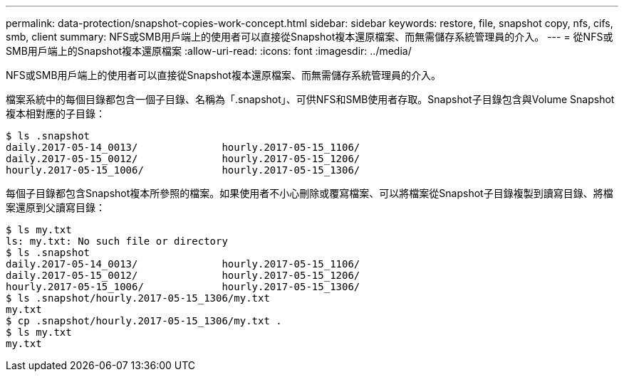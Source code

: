 ---
permalink: data-protection/snapshot-copies-work-concept.html 
sidebar: sidebar 
keywords: restore, file, snapshot copy, nfs, cifs, smb, client 
summary: NFS或SMB用戶端上的使用者可以直接從Snapshot複本還原檔案、而無需儲存系統管理員的介入。 
---
= 從NFS或SMB用戶端上的Snapshot複本還原檔案
:allow-uri-read: 
:icons: font
:imagesdir: ../media/


[role="lead"]
NFS或SMB用戶端上的使用者可以直接從Snapshot複本還原檔案、而無需儲存系統管理員的介入。

檔案系統中的每個目錄都包含一個子目錄、名稱為「.snapshot」、可供NFS和SMB使用者存取。Snapshot子目錄包含與Volume Snapshot複本相對應的子目錄：

....
$ ls .snapshot
daily.2017-05-14_0013/              hourly.2017-05-15_1106/
daily.2017-05-15_0012/              hourly.2017-05-15_1206/
hourly.2017-05-15_1006/             hourly.2017-05-15_1306/
....
每個子目錄都包含Snapshot複本所參照的檔案。如果使用者不小心刪除或覆寫檔案、可以將檔案從Snapshot子目錄複製到讀寫目錄、將檔案還原到父讀寫目錄：

....
$ ls my.txt
ls: my.txt: No such file or directory
$ ls .snapshot
daily.2017-05-14_0013/              hourly.2017-05-15_1106/
daily.2017-05-15_0012/              hourly.2017-05-15_1206/
hourly.2017-05-15_1006/             hourly.2017-05-15_1306/
$ ls .snapshot/hourly.2017-05-15_1306/my.txt
my.txt
$ cp .snapshot/hourly.2017-05-15_1306/my.txt .
$ ls my.txt
my.txt
....